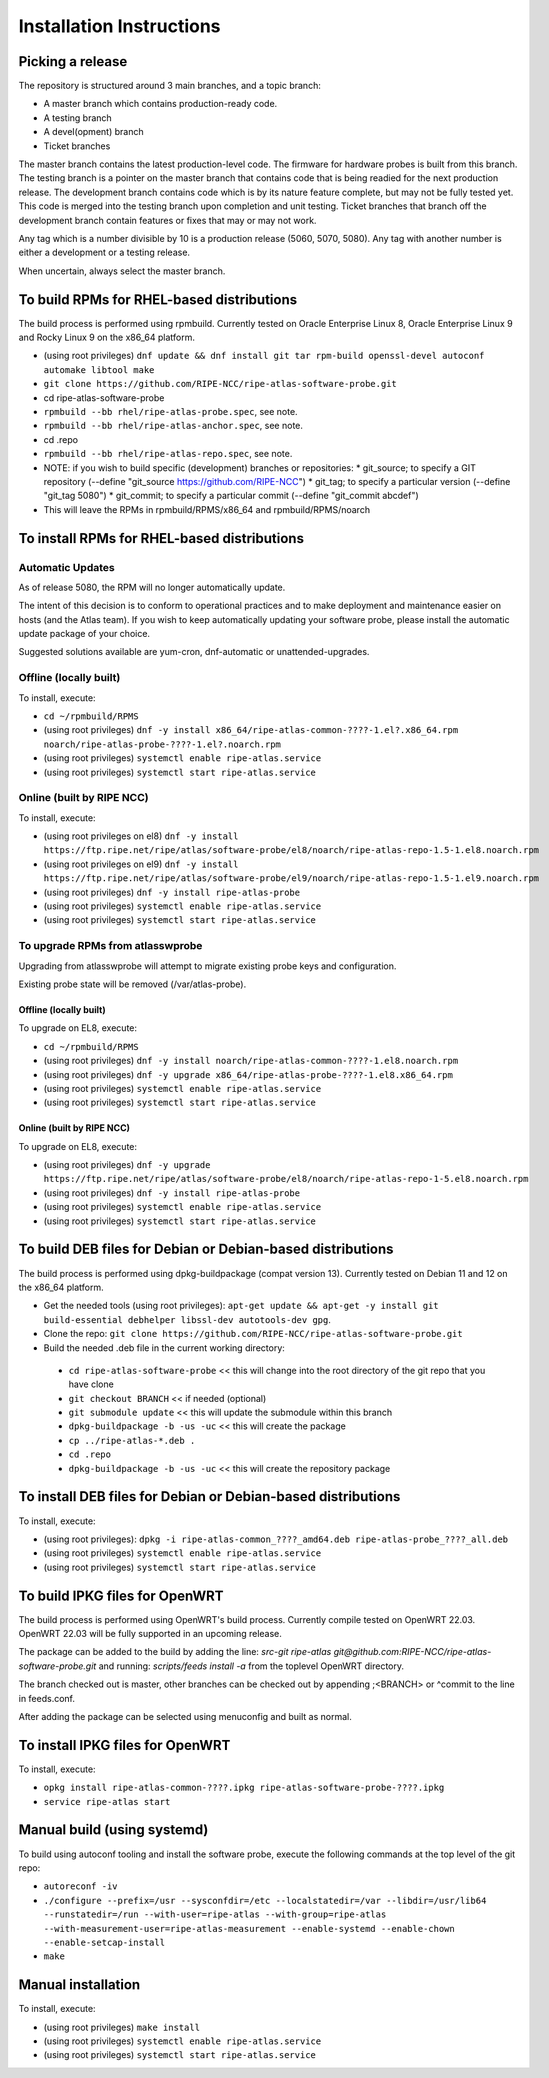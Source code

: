 =========================
Installation Instructions
=========================

Picking a release
=================

The repository is structured around 3 main branches, and a topic branch:

- A master branch which contains production-ready code.
- A testing branch
- A devel(opment) branch
- Ticket branches

The master branch contains the latest production-level code. The firmware for hardware probes is built from this branch.
The testing branch is a pointer on the master branch that contains code that is being readied for the next production release.
The development branch contains code which is by its nature feature complete, but may not be fully tested yet. This code is merged into the testing branch upon completion and unit testing.
Ticket branches that branch off the development branch contain features or fixes that may or may not work.

Any tag which is a number divisible by 10 is a production release (5060, 5070, 5080). Any tag with another number is either a development or a testing release.

When uncertain, always select the master branch.

To build RPMs for RHEL-based distributions
==========================================

The build process is performed using rpmbuild.
Currently tested on Oracle Enterprise Linux 8, Oracle Enterprise Linux 9 and Rocky Linux 9 on the x86_64 platform.

- (using root privileges) ``dnf update && dnf install git tar rpm-build openssl-devel autoconf automake libtool make``
- ``git clone https://github.com/RIPE-NCC/ripe-atlas-software-probe.git``
- cd ripe-atlas-software-probe
- ``rpmbuild --bb rhel/ripe-atlas-probe.spec``, see note.
- ``rpmbuild --bb rhel/ripe-atlas-anchor.spec``, see note.
- cd .repo
- ``rpmbuild --bb rhel/ripe-atlas-repo.spec``, see note.
- NOTE: if you wish to build specific (development) branches or repositories:
  * git_source; to specify a GIT repository (--define "git_source https://github.com/RIPE-NCC")
  * git_tag; to specify a particular version (--define "git_tag 5080")
  * git_commit; to specify a particular commit (--define "git_commit abcdef")
- This will leave the RPMs in rpmbuild/RPMS/x86_64 and rpmbuild/RPMS/noarch

To install RPMs for RHEL-based distributions
============================================

Automatic Updates
-----------------
As of release 5080, the RPM will no longer automatically update.

The intent of this decision is to conform to operational practices and to
make deployment and maintenance easier on hosts (and the Atlas team).
If you wish to keep automatically updating your software probe, please
install the automatic update package of your choice.

Suggested solutions available are yum-cron, dnf-automatic or unattended-upgrades.

Offline (locally built)
-----------------------

To install, execute:

- ``cd ~/rpmbuild/RPMS``
- (using root privileges) ``dnf -y install x86_64/ripe-atlas-common-????-1.el?.x86_64.rpm noarch/ripe-atlas-probe-????-1.el?.noarch.rpm``
- (using root privileges) ``systemctl enable ripe-atlas.service``
- (using root privileges) ``systemctl start ripe-atlas.service``

Online (built by RIPE NCC)
--------------------------

To install, execute:

- (using root privileges on el8) ``dnf -y install https://ftp.ripe.net/ripe/atlas/software-probe/el8/noarch/ripe-atlas-repo-1.5-1.el8.noarch.rpm``
- (using root privileges on el9) ``dnf -y install https://ftp.ripe.net/ripe/atlas/software-probe/el9/noarch/ripe-atlas-repo-1.5-1.el9.noarch.rpm``
- (using root privileges) ``dnf -y install ripe-atlas-probe``
- (using root privileges) ``systemctl enable ripe-atlas.service``
- (using root privileges) ``systemctl start ripe-atlas.service``

To upgrade RPMs from atlasswprobe
---------------------------------

Upgrading from atlasswprobe will attempt to migrate existing
probe keys and configuration.

Existing probe state will be removed (/var/atlas-probe).

Offline (locally built)
^^^^^^^^^^^^^^^^^^^^^^^

To upgrade on EL8, execute:

- ``cd ~/rpmbuild/RPMS``
- (using root privileges) ``dnf -y install noarch/ripe-atlas-common-????-1.el8.noarch.rpm``
- (using root privileges) ``dnf -y upgrade x86_64/ripe-atlas-probe-????-1.el8.x86_64.rpm``
- (using root privileges) ``systemctl enable ripe-atlas.service``
- (using root privileges) ``systemctl start ripe-atlas.service``

Online (built by RIPE NCC)
^^^^^^^^^^^^^^^^^^^^^^^^^^

To upgrade on EL8, execute:

- (using root privileges) ``dnf -y upgrade https://ftp.ripe.net/ripe/atlas/software-probe/el8/noarch/ripe-atlas-repo-1-5.el8.noarch.rpm``
- (using root privileges) ``dnf -y install ripe-atlas-probe``
- (using root privileges) ``systemctl enable ripe-atlas.service``
- (using root privileges) ``systemctl start ripe-atlas.service``

To build DEB files for Debian or Debian-based distributions
===========================================================

The build process is performed using dpkg-buildpackage (compat version 13).
Currently tested on Debian 11 and 12 on the x86_64 platform.

- Get the needed tools (using root privileges): ``apt-get update && apt-get -y install git build-essential debhelper libssl-dev autotools-dev gpg``.
- Clone the repo: ``git clone https://github.com/RIPE-NCC/ripe-atlas-software-probe.git``
- Build the needed .deb file in the current working directory:
 * ``cd ripe-atlas-software-probe`` << this will change into the root directory of the git repo that you have clone
 * ``git checkout BRANCH`` << if needed (optional)
 * ``git submodule update`` << this will update the submodule within this branch
 * ``dpkg-buildpackage -b -us -uc`` << this will create the package
 * ``cp ../ripe-atlas-*.deb .``
 * ``cd .repo``
 * ``dpkg-buildpackage -b -us -uc`` << this will create the repository package

To install DEB files for Debian or Debian-based distributions
=============================================================

To install, execute:

- (using root privileges): ``dpkg -i ripe-atlas-common_????_amd64.deb ripe-atlas-probe_????_all.deb``
- (using root privileges) ``systemctl enable ripe-atlas.service``
- (using root privileges) ``systemctl start ripe-atlas.service``

To build IPKG files for OpenWRT
===============================

The build process is performed using OpenWRT's build process.
Currently compile tested on OpenWRT 22.03. OpenWRT 22.03 will be
fully supported in an upcoming release.

The package can be added to the build by adding the line:
`src-git ripe-atlas git@github.com:RIPE-NCC/ripe-atlas-software-probe.git`
and running:
`scripts/feeds install -a`
from the toplevel OpenWRT directory.

The branch checked out is master, other branches can be checked out by appending ;<BRANCH> or ^commit to the line in feeds.conf.

After adding the package can be selected using menuconfig and built as normal.

To install IPKG files for OpenWRT
=================================

To install, execute:

- ``opkg install ripe-atlas-common-????.ipkg ripe-atlas-software-probe-????.ipkg``
- ``service ripe-atlas start``

Manual build (using systemd)
============================

To build using autoconf tooling and install the software probe, execute the following commands at the top level of the git repo:

- ``autoreconf -iv``
- ``./configure --prefix=/usr --sysconfdir=/etc --localstatedir=/var --libdir=/usr/lib64 --runstatedir=/run --with-user=ripe-atlas --with-group=ripe-atlas --with-measurement-user=ripe-atlas-measurement --enable-systemd --enable-chown --enable-setcap-install``
- ``make``

Manual installation
===================

To install, execute:

- (using root privileges) ``make install``
- (using root privileges) ``systemctl enable ripe-atlas.service``
- (using root privileges) ``systemctl start ripe-atlas.service``
